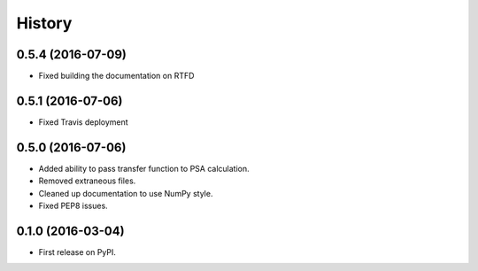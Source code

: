 =======
History
=======

0.5.4 (2016-07-09)
------------------

* Fixed building the documentation on RTFD

0.5.1 (2016-07-06)
------------------

* Fixed Travis deployment

0.5.0 (2016-07-06)
------------------

* Added ability to pass transfer function to PSA calculation.
* Removed extraneous files.
* Cleaned up documentation to use NumPy style.
* Fixed PEP8 issues.

0.1.0 (2016-03-04)
------------------

* First release on PyPI.
